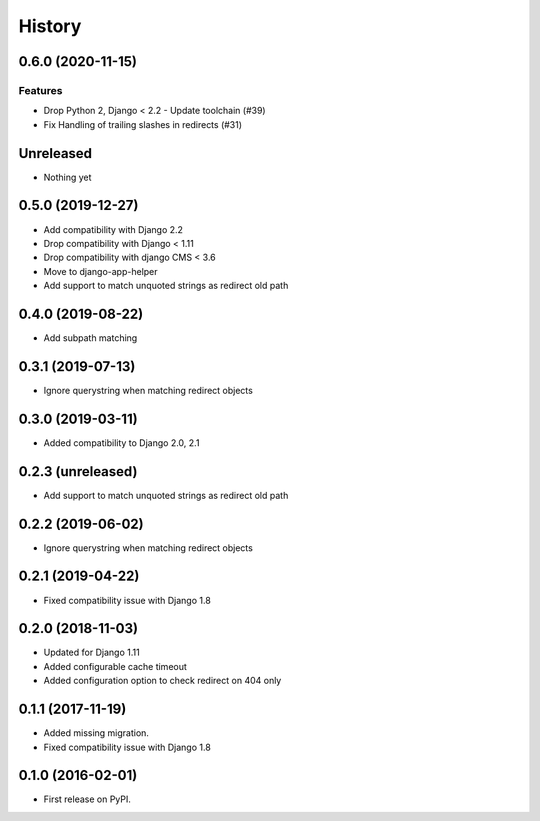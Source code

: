 .. :changelog:

*******
History
*******

.. towncrier release notes start

0.6.0 (2020-11-15)
==================

Features
--------

- Drop Python 2, Django < 2.2 - Update toolchain (#39)
- Fix Handling of trailing slashes in redirects (#31)


Unreleased
==================

* Nothing yet

0.5.0 (2019-12-27)
==================

* Add compatibility with Django 2.2
* Drop compatibility with Django < 1.11
* Drop compatibility with django CMS < 3.6
* Move to django-app-helper
* Add support to match unquoted strings as redirect old path

0.4.0 (2019-08-22)
==================

* Add subpath matching

0.3.1 (2019-07-13)
==================

* Ignore querystring when matching redirect objects

0.3.0 (2019-03-11)
==================

* Added compatibility to Django 2.0, 2.1

0.2.3 (unreleased)
==================

* Add support to match unquoted strings as redirect old path

0.2.2 (2019-06-02)
==================

* Ignore querystring when matching redirect objects

0.2.1 (2019-04-22)
==================

* Fixed compatibility issue with Django 1.8

0.2.0 (2018-11-03)
==================

* Updated for Django 1.11
* Added configurable cache timeout
* Added configuration option to check redirect on 404 only

0.1.1 (2017-11-19)
==================

* Added missing migration.
* Fixed compatibility issue with Django 1.8

0.1.0 (2016-02-01)
==================

* First release on PyPI.
